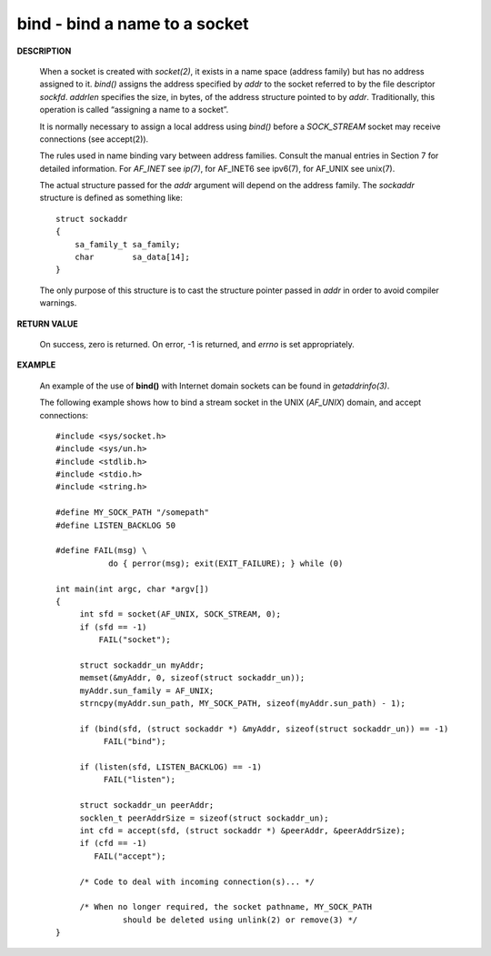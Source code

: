 ******************************
bind - bind a name to a socket
******************************

**DESCRIPTION**

   .. code-block:: c
      :caption: SYNOPSIS

      #include <sys/types.h>
      #include <sys/socket.h>
      int bind(int sockfd, const struct sockaddr *addr, socklen_t addrlen);

   When a socket is created with *socket(2)*, it exists in a name space (address family) but has no address 
   assigned to it. *bind()* assigns the address specified by *addr* to the socket referred to by the file 
   descriptor *sockfd*.  *addrlen* specifies the size, in bytes, of the address structure pointed to by *addr*.  
   Traditionally, this operation is called “assigning a name to a socket”.

   It is normally necessary to assign a local address using *bind()* before a *SOCK_STREAM* socket may 
   receive connections (see accept(2)).

   The rules used in name binding vary between address families. Consult the manual entries in Section 7 
   for detailed information. For *AF_INET* see *ip(7)*, for AF_INET6 see ipv6(7), for AF_UNIX see unix(7).

   The actual structure passed for the *addr* argument will depend on the address family.  
   The *sockaddr* structure is defined as something like::

      struct sockaddr 
      {
          sa_family_t sa_family;
          char        sa_data[14];
      }

   The only purpose of this structure is to cast the structure pointer passed in *addr* 
   in order to avoid compiler warnings.

**RETURN VALUE**
   
   On success, zero is returned.  On error, -1 is returned, 
   and *errno* is set appropriately.

**EXAMPLE**

   An example of the use of **bind()** with 
   Internet domain sockets can be found in *getaddrinfo(3)*.

   The following example shows how to bind a stream socket in 
   the UNIX (*AF_UNIX*) domain, and accept connections::

      #include <sys/socket.h>
      #include <sys/un.h>
      #include <stdlib.h>
      #include <stdio.h>
      #include <string.h>
      
      #define MY_SOCK_PATH "/somepath"
      #define LISTEN_BACKLOG 50
      
      #define FAIL(msg) \
                 do { perror(msg); exit(EXIT_FAILURE); } while (0)
      
      int main(int argc, char *argv[])
      {
           int sfd = socket(AF_UNIX, SOCK_STREAM, 0); 
           if (sfd == -1) 
               FAIL("socket");
      
           struct sockaddr_un myAddr;
           memset(&myAddr, 0, sizeof(struct sockaddr_un));
           myAddr.sun_family = AF_UNIX;
           strncpy(myAddr.sun_path, MY_SOCK_PATH, sizeof(myAddr.sun_path) - 1); 
      
           if (bind(sfd, (struct sockaddr *) &myAddr, sizeof(struct sockaddr_un)) == -1) 
                FAIL("bind");
      
           if (listen(sfd, LISTEN_BACKLOG) == -1) 
                FAIL("listen");
            
           struct sockaddr_un peerAddr;
           socklen_t peerAddrSize = sizeof(struct sockaddr_un);
           int cfd = accept(sfd, (struct sockaddr *) &peerAddr, &peerAddrSize);
           if (cfd == -1) 
              FAIL("accept");
      
           /* Code to deal with incoming connection(s)... */
      
           /* When no longer required, the socket pathname, MY_SOCK_PATH
                    should be deleted using unlink(2) or remove(3) */
      }



